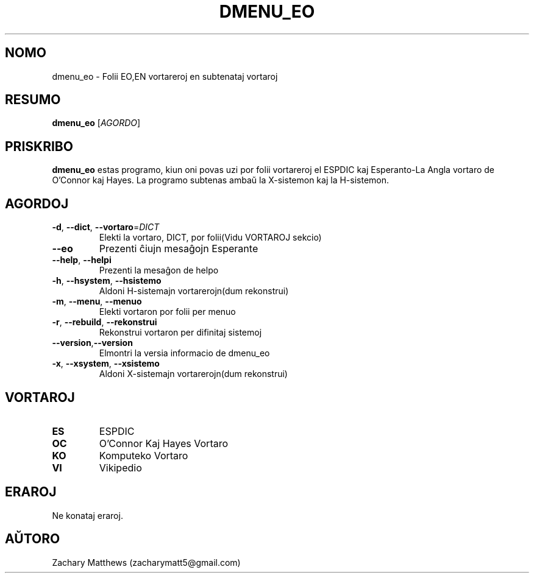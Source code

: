 .\" Manpage for dmenu_eo
.\"
.\" Copyright(c) 2018 Zachary Matthews.
.\"
.\" This program is free software: you can redistribute it and/or modify
.\" it under the terms of the GNU General Public License as published by
.\" the Free Software Foundation, either version 3 of the License, or
.\" (at your option) any later version.
.\"
.\" This program is distributed in the hope that it will be useful,
.\" but WITHOUT ANY WARRANTY; without even the implied warranty of
.\" MERCHANTABILITY or FITNESS FOR A PARTICULAR PURPOSE.  See the
.\" GNU General Public License for more details.
.\"
.\" You should have received a copy of the GNU General Public License
.\" along with this program.  If not, see <https://www.gnu.org/licenses/>.

.TH DMENU_EO 1 "17 Septembro 2018" "0.1" "man paĝo de dmenu_eo"
.SH NOMO
dmenu_eo \- Folii EO,EN vortareroj en subtenataj vortaroj
.SH RESUMO
.BR dmenu_eo " [\fIAGORDO\fP]"
.SH PRISKRIBO
.B dmenu_eo
estas programo, kiun oni povas uzi por folii vortareroj el ESPDIC kaj Esperanto-La Angla vortaro de O'Connor kaj Hayes. La programo subtenas ambaŭ la X-sistemon kaj la H-sistemon.
.SH AGORDOJ
.TP
.BR \-d ", " \-\-dict ", " \-\-vortaro "=\fIDICT\fP"
Elekti la vortaro, DICT, por folii(Vidu VORTAROJ sekcio)
.TP
.BR \-\-eo
Prezenti ĉiujn mesaĝojn Esperante
.TP
.BR \-\-help ", " \-\-helpi
Prezenti la mesaĝon de helpo
.TP
.BR \-h ", " \-\-hsystem ", " \-\-hsistemo
Aldoni H-sistemajn vortarerojn(dum rekonstrui)
.TP
.BR \-m ", " \-\-menu ", " \-\-menuo
Elekti vortaron por folii per menuo
.TP
.BR \-r ", " \-\-rebuild ", " \-\-rekonstrui
Rekonstrui vortaron per difinitaj sistemoj
.TP
.BR \-\-version "," \-\-version
Elmontri la versia informacio de dmenu_eo
.TP
.BR \-x ", " \-\-xsystem ", " \-\-xsistemo
Aldoni X-sistemajn vortarerojn(dum rekonstrui)
.SH VORTAROJ
.TP
.BR ES
ESPDIC
.TP
.BR OC
O'Connor Kaj Hayes Vortaro
.TP
.BR KO
Komputeko Vortaro
.TP
.BR VI
Vikipedio
.SH ERAROJ
Ne konataj eraroj.
.SH AŬTORO
Zachary Matthews (zacharymatt5@gmail.com)
